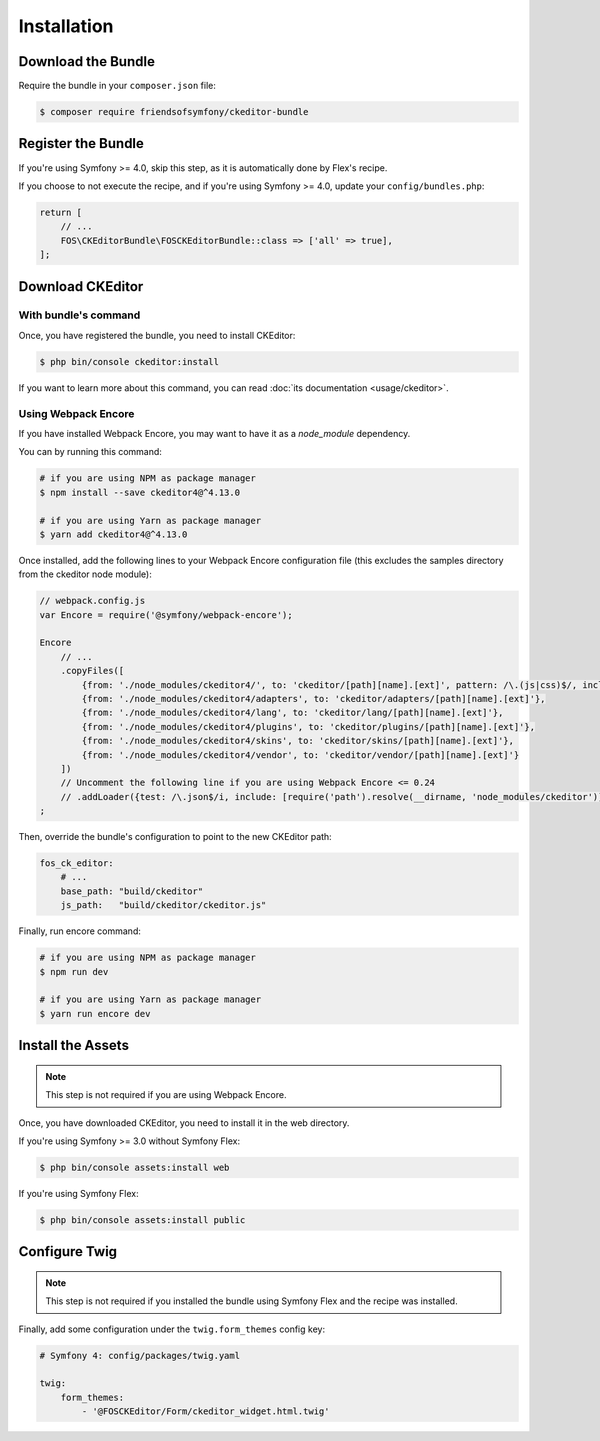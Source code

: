 Installation
============

Download the Bundle
-------------------

Require the bundle in your ``composer.json`` file:

.. code-block:: bash

    $ composer require friendsofsymfony/ckeditor-bundle

Register the Bundle
-------------------

If you're using Symfony >= 4.0, skip this step, as it is automatically done by Flex's recipe.

If you choose to not execute the recipe, and if you're using Symfony >= 4.0, update your ``config/bundles.php``:

.. code-block:: php

    return [
        // ...
        FOS\CKEditorBundle\FOSCKEditorBundle::class => ['all' => true],
    ];

Download CKEditor
-----------------
With bundle's command
~~~~~~~~~~~~~~~~~~~~~

Once, you have registered the bundle, you need to install CKEditor:

.. code-block:: bash

    $ php bin/console ckeditor:install

If you want to learn more about this command, you can read :doc:`its documentation <usage/ckeditor>`.

Using Webpack Encore
~~~~~~~~~~~~~~~~~~~~

If you have installed Webpack Encore, you may want to have it as a `node_module` dependency.

You can by running this command:

.. code-block:: bash

    # if you are using NPM as package manager
    $ npm install --save ckeditor4@^4.13.0

    # if you are using Yarn as package manager
    $ yarn add ckeditor4@^4.13.0

Once installed, add the following lines to your Webpack Encore configuration file (this excludes the samples directory from the ckeditor node module):

.. code-block:: javascript

    // webpack.config.js
    var Encore = require('@symfony/webpack-encore');

    Encore
        // ...
        .copyFiles([
            {from: './node_modules/ckeditor4/', to: 'ckeditor/[path][name].[ext]', pattern: /\.(js|css)$/, includeSubdirectories: false},
            {from: './node_modules/ckeditor4/adapters', to: 'ckeditor/adapters/[path][name].[ext]'},
            {from: './node_modules/ckeditor4/lang', to: 'ckeditor/lang/[path][name].[ext]'},
            {from: './node_modules/ckeditor4/plugins', to: 'ckeditor/plugins/[path][name].[ext]'},
            {from: './node_modules/ckeditor4/skins', to: 'ckeditor/skins/[path][name].[ext]'},
            {from: './node_modules/ckeditor4/vendor', to: 'ckeditor/vendor/[path][name].[ext]'}
        ])
        // Uncomment the following line if you are using Webpack Encore <= 0.24
        // .addLoader({test: /\.json$/i, include: [require('path').resolve(__dirname, 'node_modules/ckeditor')], loader: 'raw-loader', type: 'javascript/auto'})
    ;

Then, override the bundle's configuration to point to the new CKEditor path:

.. code-block:: yaml

    fos_ck_editor:
        # ...
        base_path: "build/ckeditor"
        js_path:   "build/ckeditor/ckeditor.js"

Finally, run encore command:

.. code-block:: bash

    # if you are using NPM as package manager
    $ npm run dev

    # if you are using Yarn as package manager
    $ yarn run encore dev


Install the Assets
------------------

.. note::

    This step is not required if you are using Webpack Encore.

Once, you have downloaded CKEditor, you need to install it in the web
directory.

If you're using Symfony >= 3.0 without Symfony Flex:

.. code-block:: bash

    $ php bin/console assets:install web

If you're using Symfony Flex:

.. code-block:: bash

    $ php bin/console assets:install public

Configure Twig
--------------

.. note::

    This step is not required if you installed the bundle using Symfony Flex and the recipe was installed.

Finally, add some configuration under the ``twig.form_themes`` config key:

.. code-block:: yaml

    # Symfony 4: config/packages/twig.yaml

    twig:
        form_themes:
            - '@FOSCKEditor/Form/ckeditor_widget.html.twig'
